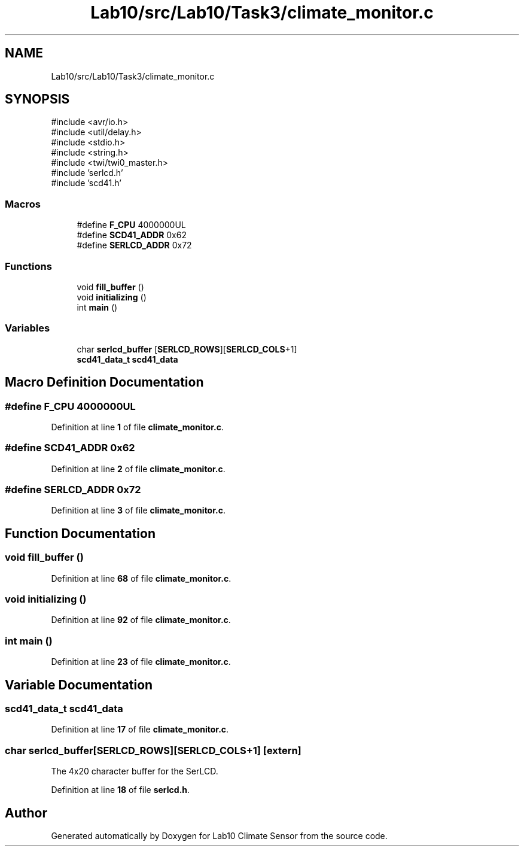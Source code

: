 .TH "Lab10/src/Lab10/Task3/climate_monitor.c" 3 "Version 0.1" "Lab10 Climate Sensor" \" -*- nroff -*-
.ad l
.nh
.SH NAME
Lab10/src/Lab10/Task3/climate_monitor.c
.SH SYNOPSIS
.br
.PP
\fR#include <avr/io\&.h>\fP
.br
\fR#include <util/delay\&.h>\fP
.br
\fR#include <stdio\&.h>\fP
.br
\fR#include <string\&.h>\fP
.br
\fR#include <twi/twi0_master\&.h>\fP
.br
\fR#include 'serlcd\&.h'\fP
.br
\fR#include 'scd41\&.h'\fP
.br

.SS "Macros"

.in +1c
.ti -1c
.RI "#define \fBF_CPU\fP   4000000UL"
.br
.ti -1c
.RI "#define \fBSCD41_ADDR\fP   0x62"
.br
.ti -1c
.RI "#define \fBSERLCD_ADDR\fP   0x72"
.br
.in -1c
.SS "Functions"

.in +1c
.ti -1c
.RI "void \fBfill_buffer\fP ()"
.br
.ti -1c
.RI "void \fBinitializing\fP ()"
.br
.ti -1c
.RI "int \fBmain\fP ()"
.br
.in -1c
.SS "Variables"

.in +1c
.ti -1c
.RI "char \fBserlcd_buffer\fP [\fBSERLCD_ROWS\fP][\fBSERLCD_COLS\fP+1]"
.br
.ti -1c
.RI "\fBscd41_data_t\fP \fBscd41_data\fP"
.br
.in -1c
.SH "Macro Definition Documentation"
.PP 
.SS "#define F_CPU   4000000UL"

.PP
Definition at line \fB1\fP of file \fBclimate_monitor\&.c\fP\&.
.SS "#define SCD41_ADDR   0x62"

.PP
Definition at line \fB2\fP of file \fBclimate_monitor\&.c\fP\&.
.SS "#define SERLCD_ADDR   0x72"

.PP
Definition at line \fB3\fP of file \fBclimate_monitor\&.c\fP\&.
.SH "Function Documentation"
.PP 
.SS "void fill_buffer ()"

.PP
Definition at line \fB68\fP of file \fBclimate_monitor\&.c\fP\&.
.SS "void initializing ()"

.PP
Definition at line \fB92\fP of file \fBclimate_monitor\&.c\fP\&.
.SS "int main ()"

.PP
Definition at line \fB23\fP of file \fBclimate_monitor\&.c\fP\&.
.SH "Variable Documentation"
.PP 
.SS "\fBscd41_data_t\fP scd41_data"

.PP
Definition at line \fB17\fP of file \fBclimate_monitor\&.c\fP\&.
.SS "char serlcd_buffer[\fBSERLCD_ROWS\fP][\fBSERLCD_COLS\fP+1]\fR [extern]\fP"
The 4x20 character buffer for the SerLCD\&. 
.PP
Definition at line \fB18\fP of file \fBserlcd\&.h\fP\&.
.SH "Author"
.PP 
Generated automatically by Doxygen for Lab10 Climate Sensor from the source code\&.
